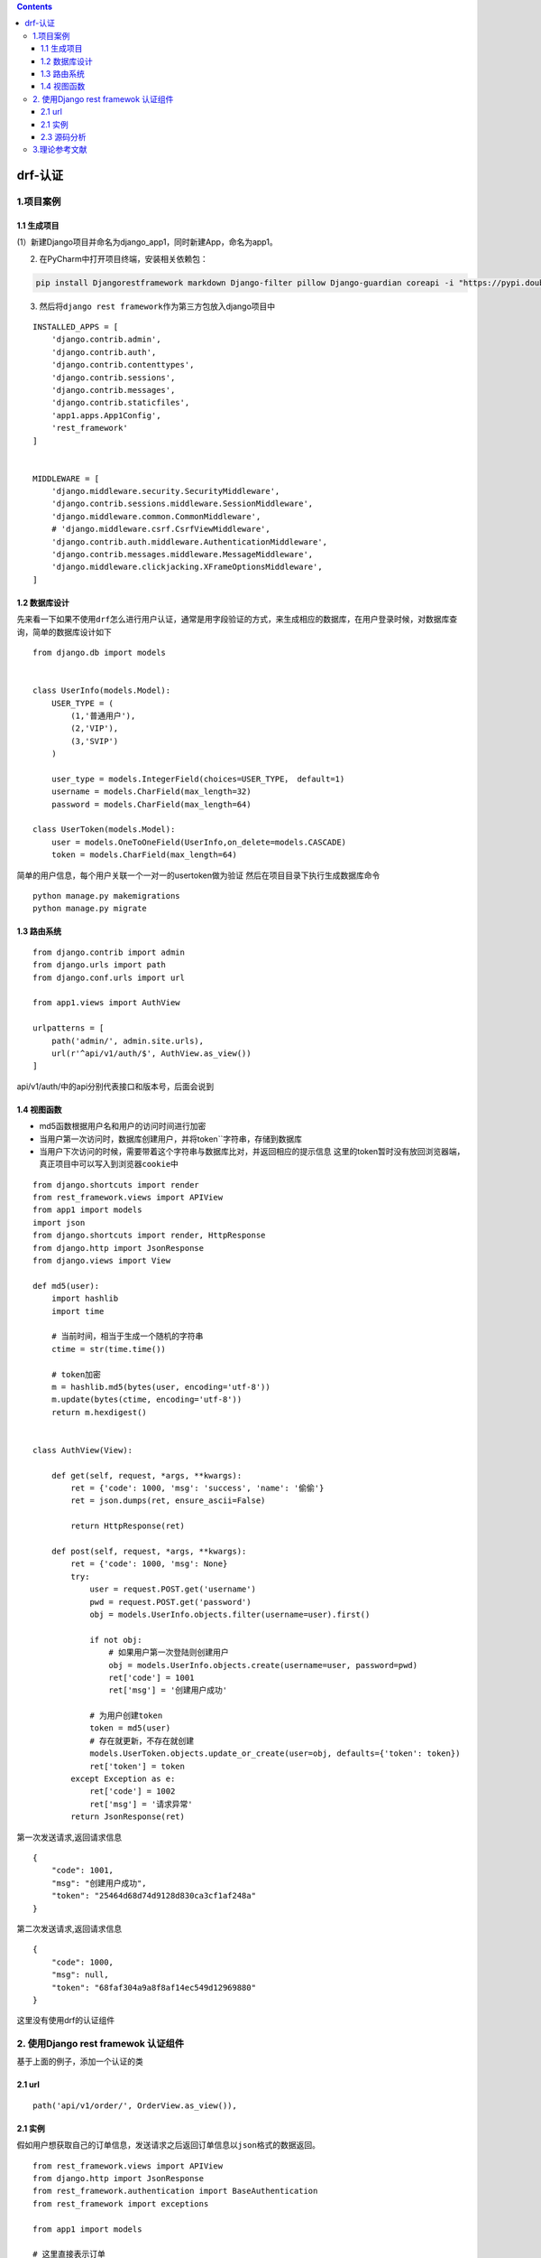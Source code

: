 .. contents::
   :depth: 3
..

drf-认证
========

1.项目案例
----------

1.1 生成项目
~~~~~~~~~~~~

(1）新建Django项目并命名为django_app1，同时新建App，命名为app1。

(2) 在PyCharm中打开项目终端，安装相关依赖包：

.. code:: bash

   pip install Djangorestframework markdown Django-filter pillow Django-guardian coreapi -i "https://pypi.doubanio.com/simple/"

(3) 然后将\ ``django rest framework``\ 作为第三方包放入django项目中

::

   INSTALLED_APPS = [
       'django.contrib.admin',
       'django.contrib.auth',
       'django.contrib.contenttypes',
       'django.contrib.sessions',
       'django.contrib.messages',
       'django.contrib.staticfiles',
       'app1.apps.App1Config',
       'rest_framework'
   ]


   MIDDLEWARE = [
       'django.middleware.security.SecurityMiddleware',
       'django.contrib.sessions.middleware.SessionMiddleware',
       'django.middleware.common.CommonMiddleware',
       # 'django.middleware.csrf.CsrfViewMiddleware',
       'django.contrib.auth.middleware.AuthenticationMiddleware',
       'django.contrib.messages.middleware.MessageMiddleware',
       'django.middleware.clickjacking.XFrameOptionsMiddleware',
   ]

1.2 数据库设计
~~~~~~~~~~~~~~

先来看一下如果不使用\ ``drf``\ 怎么进行用户认证，通常是用字段验证的方式，来生成相应的数据库，在用户登录时候，对数据库查询，简单的数据库设计如下

::

   from django.db import models


   class UserInfo(models.Model):
       USER_TYPE = (
           (1,'普通用户'),
           (2,'VIP'),
           (3,'SVIP')
       )

       user_type = models.IntegerField(choices=USER_TYPE， default=1)
       username = models.CharField(max_length=32)
       password = models.CharField(max_length=64)

   class UserToken(models.Model):
       user = models.OneToOneField(UserInfo,on_delete=models.CASCADE)
       token = models.CharField(max_length=64)

简单的用户信息，每个用户关联一个一对一的usertoken做为验证
然后在项目目录下执行生成数据库命令

::

   python manage.py makemigrations
   python manage.py migrate

1.3 路由系统
~~~~~~~~~~~~

::

   from django.contrib import admin
   from django.urls import path
   from django.conf.urls import url

   from app1.views import AuthView

   urlpatterns = [
       path('admin/', admin.site.urls),
       url(r'^api/v1/auth/$', AuthView.as_view())
   ]

api/v1/auth/中的api分别代表接口和版本号，后面会说到

1.4 视图函数
~~~~~~~~~~~~

-  md5函数根据用户名和用户的访问时间进行加密
-  当用户第一次访问时，数据库创建用户，并将token``字符串，存储到数据库
-  当用户下次访问的时候，需要带着这个字符串与数据库比对，并返回相应的提示信息
   这里的token\ ``暂时没有放回浏览器端，真正项目中可以写入到浏览器cookie``\ 中

::

   from django.shortcuts import render
   from rest_framework.views import APIView
   from app1 import models
   import json
   from django.shortcuts import render, HttpResponse
   from django.http import JsonResponse
   from django.views import View

   def md5(user):
       import hashlib
       import time

       # 当前时间，相当于生成一个随机的字符串
       ctime = str(time.time())

       # token加密
       m = hashlib.md5(bytes(user, encoding='utf-8'))
       m.update(bytes(ctime, encoding='utf-8'))
       return m.hexdigest()


   class AuthView(View):

       def get(self, request, *args, **kwargs):
           ret = {'code': 1000, 'msg': 'success', 'name': '偷偷'}
           ret = json.dumps(ret, ensure_ascii=False)

           return HttpResponse(ret)

       def post(self, request, *args, **kwargs):
           ret = {'code': 1000, 'msg': None}
           try:
               user = request.POST.get('username')
               pwd = request.POST.get('password')
               obj = models.UserInfo.objects.filter(username=user).first()

               if not obj:
                   # 如果用户第一次登陆则创建用户
                   obj = models.UserInfo.objects.create(username=user, password=pwd)
                   ret['code'] = 1001
                   ret['msg'] = '创建用户成功'

               # 为用户创建token
               token = md5(user)
               # 存在就更新，不存在就创建
               models.UserToken.objects.update_or_create(user=obj, defaults={'token': token})
               ret['token'] = token
           except Exception as e:
               ret['code'] = 1002
               ret['msg'] = '请求异常'
           return JsonResponse(ret)

第一次发送请求,返回请求信息

::

   {
       "code": 1001,
       "msg": "创建用户成功",
       "token": "25464d68d74d9128d830ca3cf1af248a"
   }

第二次发送请求,返回请求信息

::

   {
       "code": 1000,
       "msg": null,
       "token": "68faf304a9a8f8af14ec549d12969880"
   }

这里没有使用drf的认证组件

2. 使用Django rest framewok 认证组件
------------------------------------

基于上面的例子，添加一个认证的类

2.1 url
~~~~~~~

::

       path('api/v1/order/', OrderView.as_view()),

2.1 实例
~~~~~~~~

假如用户想获取自己的订单信息，发送请求之后返回订单信息以\ ``json``\ 格式的数据返回。

::

   from rest_framework.views import APIView
   from django.http import JsonResponse
   from rest_framework.authentication import BaseAuthentication
   from rest_framework import exceptions

   from app1 import models

   # 这里直接表示订单
   ORDER_DICT = {
       1: {
           'name': 'apple',
           'price': 15
       },
       2: {
           'name': '狗子',
           'price': 100
       }
   }


   class FirstAuthenticate(BaseAuthentication):
       # 添加自己的认证逻辑，基类BaseAuthentication中有一个必须要重写的接口

       def authenticate(self, request):
           pass

       def authenticate_header(self, request):
           pass


   class MyAuthenticate(BaseAuthentication):
       # 添加自己的认证逻辑，基类BaseAuthentication中有两个必须要重写的接口

       def authenticate(self, request):
           token = request._request.GET.get('token')  # 获取token参数
           token_obj = models.UserToken.objects.filter(token=token).first()  # 在数据库UserToken查找是否有相应的对象
           if not token_obj:  # 如果没有，则报错
               raise exceptions.AuthenticationFailed('用户认证失败')
           return (token_obj.user, token_obj)  # 这里需要返回两个对象，分别是UserInfo对象和UserToken对象

       def authenticate_header(self, request):  # 返回相应头信息
           pass


   class OrderView(APIView):
       # 用户想要获取订单，就要先通过身份认证、
       # 这里的authentication_classes 就是用户的认证类
       authentication_classes = [FirstAuthenticate, MyAuthenticate]

       def get(self, request, *args, **kwargs):
           ret = {
               'code': 1024,
               'msg': '订单获取成功',
           }
           try:
               ret['data'] = ORDER_DICT
           except Exception as e:
               pass
           return JsonResponse(ret)

这里继承了\ ``rest framek``\ 中的\ ``APIView``\ ，在\ ``APIView``\ 中将原生的\ ``request``\ 进行了封装，封装了一些用于认证，权限的类，

在请求来的时候，会依次通过\ ``FirestAuthenticate``\ ，\ ``MyAuthenticate``\ 两个类，并调用\ ``authenticate``\ 进行认证。

发送正确请求

.. image:: ../../../_static/image-20211206133329881.png

发送错误请求

::

   {
       "detail": "用户认证失败"
   }

2.3 源码分析
~~~~~~~~~~~~

略..后续补充

3.理论参考文献
--------------

https://www.cnblogs.com/derek1184405959/p/8712206.html

https://www.cnblogs.com/welan/p/10100563.html
